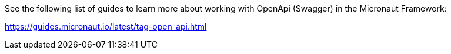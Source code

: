 See the following list of guides to learn more about working with OpenApi (Swagger) in the Micronaut Framework:

https://guides.micronaut.io/latest/tag-open_api.html
